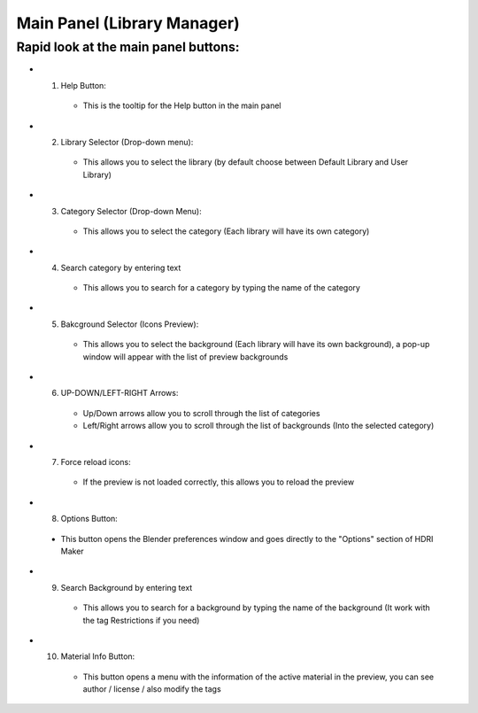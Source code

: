 Main Panel (Library Manager)
============================

Rapid look at the main panel buttons:
-------------------------------------

.. image:: _static/_images/main_panel/main_panel_legend.png
    :width: 800
    :alt: Main Panel

.. enumerate:

* 1. Help Button:

   * This is the tooltip for the Help button in the main panel

* 2. Library Selector (Drop-down menu):

   - This allows you to select the library (by default choose between Default Library and User Library)

* 3. Category Selector (Drop-down Menu):

   - This allows you to select the category (Each library will have its own category)

* 4. Search category by entering text

   - This allows you to search for a category by typing the name of the category

* 5. Bakcground Selector (Icons Preview):

   - This allows you to select the background (Each library will have its own background), a pop-up window will appear with the list of preview backgrounds

* 6. UP-DOWN/LEFT-RIGHT Arrows:

   - Up/Down arrows allow you to scroll through the list of categories
   - Left/Right arrows allow you to scroll through the list of backgrounds (Into the selected category)

* 7. Force reload icons:

   - If the preview is not loaded correctly, this allows you to reload the preview

* 8. Options Button:

 - This button opens the Blender preferences window and goes directly to the "Options" section of HDRI Maker

* 9. Search Background by entering text

   - This allows you to search for a background by typing the name of the background (It work with the tag Restrictions if you need)

* 10. Material Info Button:

   - This button opens a menu with the information of the active material in the preview, you can see author / license / also modify the tags